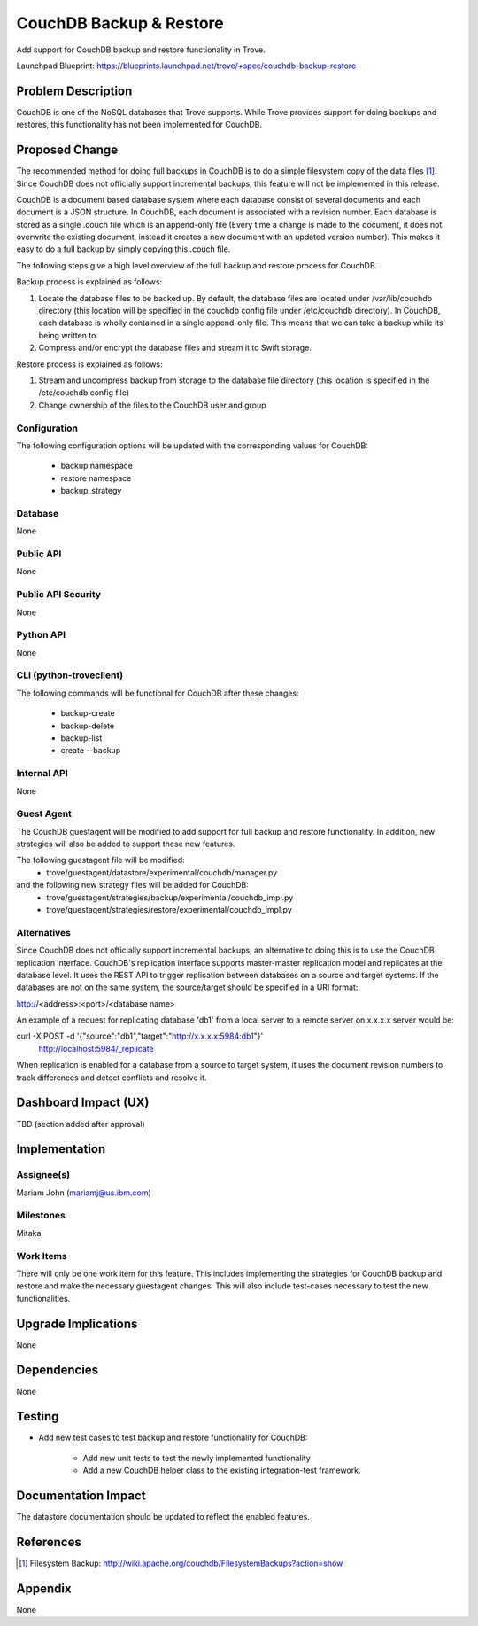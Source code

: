 ..
    This work is licensed under a Creative Commons Attribution 3.0 Unported
    License.

    http://creativecommons.org/licenses/by/3.0/legalcode

..


=========================
CouchDB Backup & Restore
=========================

Add support for CouchDB backup and restore functionality in Trove.

Launchpad Blueprint:
https://blueprints.launchpad.net/trove/+spec/couchdb-backup-restore

Problem Description
===================

CouchDB is one of the NoSQL databases that Trove supports.  While Trove
provides support for doing backups and restores, this functionality has not
been implemented for CouchDB.

Proposed Change
===============

The recommended method for doing full backups in CouchDB is to do a simple
filesystem copy of the data files [1]_. Since CouchDB does not officially
support incremental backups, this feature will not be implemented in this
release.

CouchDB is a document based database system where each database consist of
several documents and each document is a JSON structure. In CouchDB, each
document is associated with a revision number. Each database is stored as a
single .couch file which is an append-only file (Every time a change is made
to the document, it does not overwrite the existing document, instead it
creates a new document with an updated version number). This makes it easy
to do a full backup by simply copying this .couch file.

The following steps give a high level overview of the full backup and restore
process for CouchDB.

Backup process is explained as follows:

1. Locate the database files to be backed up. By default, the database files
   are located under /var/lib/couchdb directory (this location will be
   specified in the couchdb config file under /etc/couchdb directory). In
   CouchDB, each database is wholly contained in a single append-only file.
   This means that we can take a backup while its being written to.
2. Compress and/or encrypt the database files and stream it to Swift storage.

Restore process is explained as follows:

1. Stream and uncompress backup from storage to the database file directory
   (this location is specified in the /etc/couchdb config file)
2. Change ownership of the files to the CouchDB user and group


Configuration
-------------

The following configuration options will be updated with the corresponding
values for CouchDB:

   - backup namespace
   - restore namespace
   - backup_strategy

Database
--------

None

Public API
----------

None

Public API Security
-------------------

None

Python API
----------

None

CLI (python-troveclient)
------------------------

The following commands will be functional for CouchDB after these changes:

   - backup-create
   - backup-delete
   - backup-list
   - create --backup


Internal API
------------

None

Guest Agent
-----------

The CouchDB guestagent will be modified to add support for full backup and
restore functionality. In addition, new strategies will also be added to
support these new features.

The following guestagent file will be modified:
  - trove/guestagent/datastore/experimental/couchdb/manager.py

and the following new strategy files will be added for CouchDB:
  - trove/guestagent/strategies/backup/experimental/couchdb_impl.py
  - trove/guestagent/strategies/restore/experimental/couchdb_impl.py


Alternatives
------------
Since CouchDB does not officially support incremental backups, an alternative
to doing this is to use the CouchDB replication interface. CouchDB's
replication interface supports master-master replication model and replicates
at the database level. It uses the REST API to trigger replication between
databases on a source and target systems. If the databases are not on the same
system, the source/target should be specified in a URI format:

http://<address>:<port>/<database name>

An example of a request for replicating database 'db1' from a local server to
a remote server on x.x.x.x server would be:

curl -X POST -d '{"source":"db1","target":"http://x.x.x.x:5984:db1"}' \
      http://localhost:5984/_replicate

When replication is enabled for a database from a source to target system, it
uses the document revision numbers to track differences and detect conflicts
and resolve it.


Dashboard Impact (UX)
=====================

TBD (section added after approval)


Implementation
==============

Assignee(s)
-----------

Mariam John (mariamj@us.ibm.com)

Milestones
----------

Mitaka

Work Items
----------

There will only be one work item for this feature. This includes implementing
the strategies for CouchDB backup and restore and make the necessary
guestagent changes. This will also include test-cases necessary to test the
new functionalities.


Upgrade Implications
====================

None

Dependencies
============

None

Testing
=======

* Add new test cases to test backup and restore functionality for CouchDB:

    - Add new unit tests to test the newly implemented functionality
    - Add a new CouchDB helper class to the existing integration-test framework.


Documentation Impact
====================

The datastore documentation should be updated to reflect the enabled features.


References
==========
.. [1] Filesystem Backup: http://wiki.apache.org/couchdb/FilesystemBackups?action=show

Appendix
========

None
